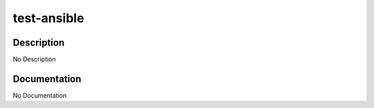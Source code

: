 ============
test-ansible
============

Description
===========
No Description

Documentation
=============

No Documentation

